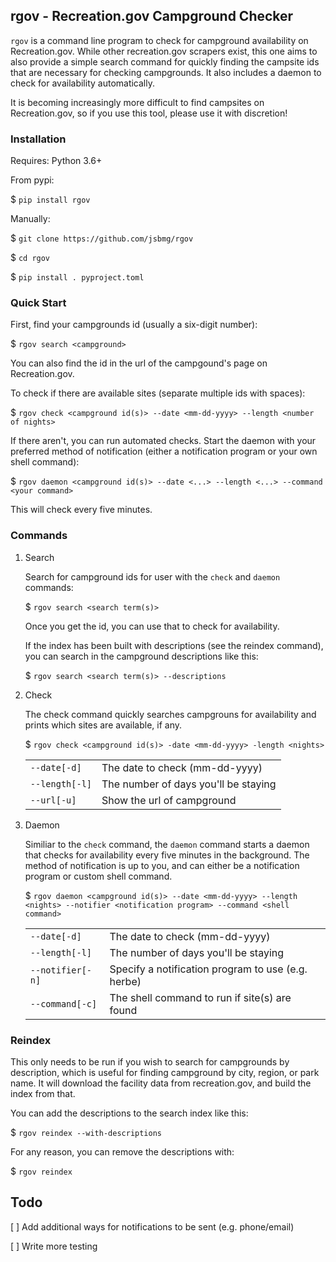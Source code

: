 #+options: toc:nil

** rgov - Recreation.gov Campground Checker

[[http://www.gnu.org/licenses/gpl-3.0][https://img.shields.io/badge/License-GPL%20v3-blue.svg]]

=rgov= is a command line program to check for campground availability on
Recreation.gov. While other recreation.gov scrapers exist, this one aims to
also provide a simple search command for quickly finding the campsite ids that
are necessary for checking campgrounds. It also includes a daemon to check for
availability automatically.

It is becoming increasingly more difficult to find campsites on Recreation.gov,
so if you use this tool, please use it with discretion!

*** Installation

Requires: Python 3.6+

From pypi:

$ =pip install rgov=

Manually:

$ =git clone https://github.com/jsbmg/rgov=

$ =cd rgov=

$ =pip install . pyproject.toml=

*** Quick Start

First, find your campgrounds id (usually a six-digit number):

$ =rgov search <campground>=

You can also find the id in the url of the campgound's page on Recreation.gov.

To check if there are available sites (separate multiple ids with spaces):

$ =rgov check <campground id(s)> --date <mm-dd-yyyy> --length <number of nights>=

If there aren't, you can run automated checks. Start the daemon with your
preferred method of notification (either a notification program or your own
shell command):

$ =rgov daemon <campground id(s)> --date <...> --length <...> --command <your command>=

This will check every five minutes.

*** Commands
**** Search

Search for campground ids for user with the =check= and =daemon= commands:

$ =rgov search <search term(s)>=

Once you get the id, you can use that to check for availability.

If the index has been built with descriptions (see the reindex command),
you can search in the campground descriptions like this:

$ =rgov search <search term(s)> --descriptions=

**** Check

The check command quickly searches campgrouns for availability and prints which
sites are available, if any.

$ =rgov check <campground id(s)> -date <mm-dd-yyyy> -length <nights>=

| =--date[-d]=   | The date to check (mm-dd-yyyy)       |
| =--length[-l]= | The number of days you'll be staying |
| =--url[-u]=    | Show the url of campground           |

**** Daemon

Similiar to the =check= command, the =daemon= command starts a daemon that
checks for availability every five minutes in the background. The method of
notification is up to you, and can either be a notification program or custom
shell command.

$ =rgov daemon <campground id(s)> --date <mm-dd-yyyy> --length <nights> --notifier <notification program> --command <shell command>=

| =--date[-d]=     | The date to check (mm-dd-yyyy)                     |
| =--length[-l]=   | The number of days you'll be staying               |
| =--notifier[-n]= | Specify a notification program to use (e.g. herbe) |
| =--command[-c]=  | The shell command to run if site(s) are found      |

*** Reindex

This only needs to be run if you wish to search for campgrounds by description,
which is useful for finding campground by city, region, or park name. It will
download the facility data from recreation.gov, and build the index from that.

You can add the descriptions to the search index like this:

$ =rgov reindex --with-descriptions=

For any reason, you can remove the descriptions with:

$ =rgov reindex=

** Todo

[ ] Add additional ways for notifications to be sent (e.g. phone/email)

[ ] Write more testing
